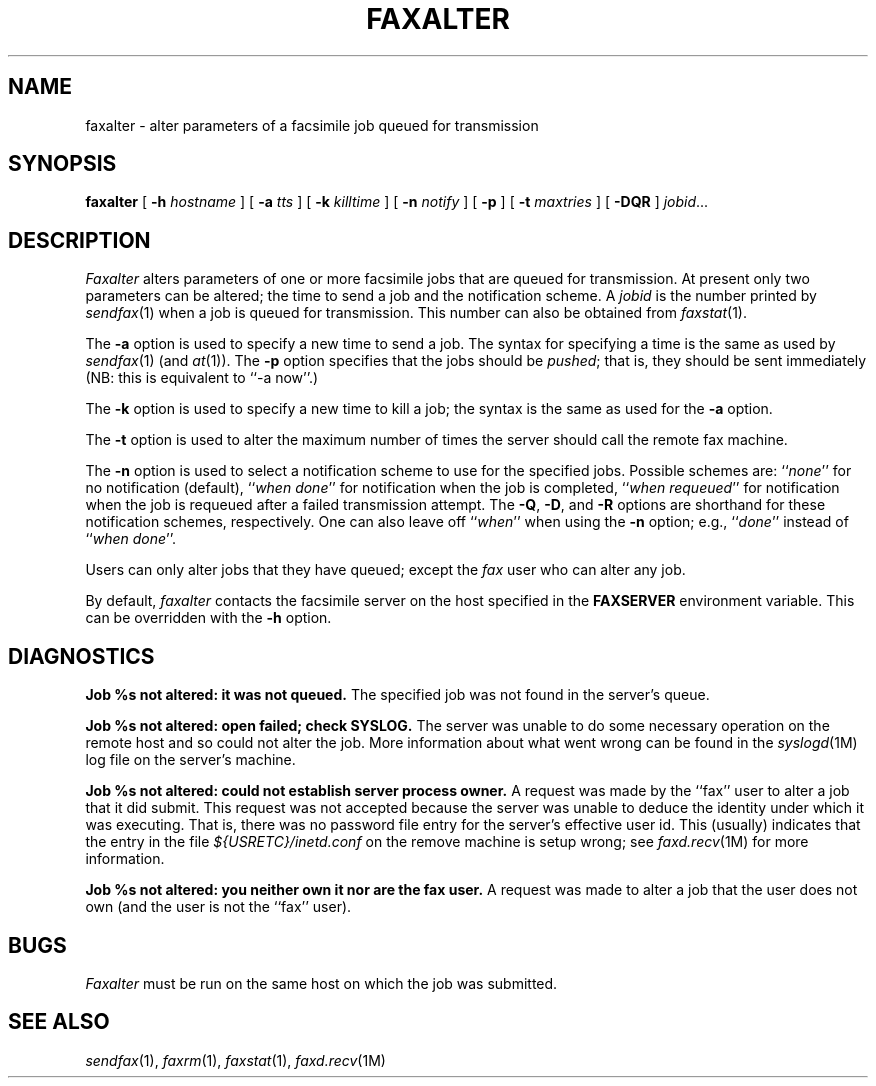.\"	$Header: /a/cvs/386BSD/ports/comm/flexfax/man/faxalter.1,v 1.1 1993/08/31 23:45:43 ljo Exp $
.\"
.\" FlexFAX Facsimile Software
.\"
.\" Copyright (c) 1990, 1991, 1992, 1993 Sam Leffler
.\" Copyright (c) 1991, 1992, 1993 Silicon Graphics, Inc.
.\" 
.\" Permission to use, copy, modify, distribute, and sell this software and 
.\" its documentation for any purpose is hereby granted without fee, provided
.\" that (i) the above copyright notices and this permission notice appear in
.\" all copies of the software and related documentation, and (ii) the names of
.\" Sam Leffler and Silicon Graphics may not be used in any advertising or
.\" publicity relating to the software without the specific, prior written
.\" permission of Sam Leffler and Silicon Graphics.
.\" 
.\" THE SOFTWARE IS PROVIDED "AS-IS" AND WITHOUT WARRANTY OF ANY KIND, 
.\" EXPRESS, IMPLIED OR OTHERWISE, INCLUDING WITHOUT LIMITATION, ANY 
.\" WARRANTY OF MERCHANTABILITY OR FITNESS FOR A PARTICULAR PURPOSE.  
.\" 
.\" IN NO EVENT SHALL SAM LEFFLER OR SILICON GRAPHICS BE LIABLE FOR
.\" ANY SPECIAL, INCIDENTAL, INDIRECT OR CONSEQUENTIAL DAMAGES OF ANY KIND,
.\" OR ANY DAMAGES WHATSOEVER RESULTING FROM LOSS OF USE, DATA OR PROFITS,
.\" WHETHER OR NOT ADVISED OF THE POSSIBILITY OF DAMAGE, AND ON ANY THEORY OF 
.\" LIABILITY, ARISING OUT OF OR IN CONNECTION WITH THE USE OR PERFORMANCE 
.\" OF THIS SOFTWARE.
.\"
.TH FAXALTER 1 "January 15, 1993"
.SH NAME
faxalter \- alter parameters of a facsimile job queued for transmission
.SH SYNOPSIS
.B faxalter
[
.B \-h
.I hostname
] [
.B \-a
.I tts
] [
.B \-k
.I killtime
] [
.B \-n
.I notify
] [
.B \-p
] [
.B \-t
.I maxtries
] [
.B \-DQR
]
.IR jobid ...
.SH DESCRIPTION
.I Faxalter
alters parameters of one or more facsimile jobs that
are queued for transmission.
At present only two parameters can be altered;
the time to send a job and the notification scheme.
A 
.I jobid
is the number printed by
.IR sendfax (1)
when a job is queued for transmission.
This number can also be obtained from
.IR faxstat (1).
.PP
The
.B \-a
option is used to specify a new time to send a job.
The syntax for specifying a time is the same as used
by
.IR sendfax (1)
(and
.IR at (1)).
The
.B \-p
option specifies that the jobs should be
.IR pushed ;
that is, they should be sent immediately
(NB: this is equivalent to ``\-a now''.)
.PP
The
.B \-k
option is used to specify a new time to kill a job;
the syntax is the same as used for the 
.B \-a
option.
.PP
The
.B \-t
option is used to alter the maximum number of times the
server should call the remote fax machine.
.PP
The
.B \-n
option is used to select a notification scheme to
use for the specified jobs.
Possible schemes are:
``\fInone\fP'' for no notification (default),
``\fIwhen done\fP'' for notification when the job is completed,
``\fIwhen requeued\fP'' for notification when the job is requeued
after a failed transmission attempt.
The
.BR \-Q ,
.BR \-D ,
and
.B \-R
options are shorthand for these notification schemes,
respectively.
One can also leave off ``\fIwhen\fP'' when using the
.B \-n
option; e.g., ``\fIdone\fP'' instead of ``\fIwhen done\fP''.
.PP
Users can only alter jobs that they
have queued; except the
.I fax
user who can alter any job.
.PP
By default,
.I faxalter
contacts the facsimile server on the host specified
in the
.B FAXSERVER
environment variable.
This can be overridden with the
.B \-h
option.
.SH DIAGNOSTICS
.B "Job %s not altered: it was not queued."
The specified job was not found in the server's queue.
.PP
.B "Job %s not altered: open failed; check SYSLOG."
The server was unable to do some necessary operation on the 
remote host and so could not alter the job.
More information about what went wrong can be found in the
.IR syslogd (1M)
log file on the server's machine.
.PP
.B "Job %s not altered: could not establish server process owner."
A request was made by the ``fax'' user to alter
a job that it did submit.
This request was not accepted because
the server was unable to deduce the identity under which
it was executing.  That is, there was no password file
entry for the server's effective user id.
This (usually) indicates that the entry in the file
.I ${USRETC}/inetd.conf
on the remove machine is setup wrong; see
.IR faxd.recv (1M)
for more information.
.PP
.B "Job %s not altered: you neither own it nor are the fax user."
A request was made to alter a job that the user does not own
(and the user is not the ``fax'' user).
.SH BUGS
.I Faxalter
must be run on the same host on which the job was
submitted.
.SH "SEE ALSO"
.IR sendfax (1),
.IR faxrm (1),
.IR faxstat (1),
.IR faxd.recv (1M)
